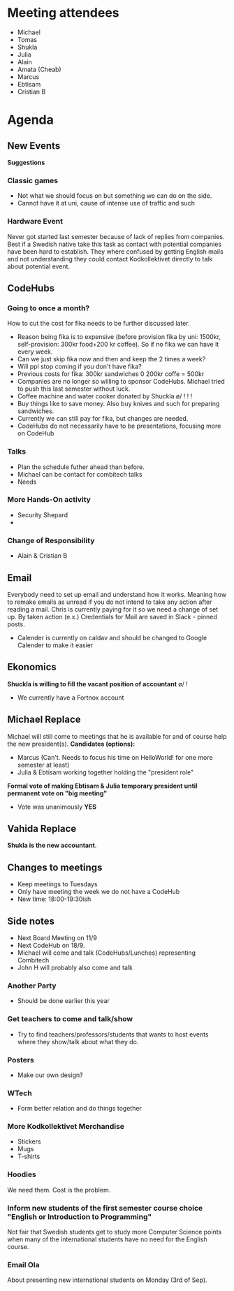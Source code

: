* Meeting attendees
- Michael
- Tomas
- Shukla
- Julia
- Alain
- Amata (Cheab)
- Marcus
- Ebtisam
- Cristian B

* Agenda
** New Events
*Suggestions*
*** Classic games
    - Not what we should focus on but something we can do on the side.
    - Cannot have it at uni, cause of intense use of traffic and such

*** Hardware Event
Never got started last semester because of lack of replies from companies.
Best if a Swedish native take this task as contact with potential companies have been hard to establish. They where confused by getting English mails and not understanding they could contact Kodkollektivet directly to talk about potential event.

** CodeHubs
*** *Going to once a month?*
How to cut the cost for fika needs to be further discussed later.
  - Reason being fika is to expensive (before provision fika by uni: 1500kr, self-provision: 300kr food+200 kr coffee). So if no fika we can have it every week.
  - Can we just skip fika now and then and keep the 2 times a week?
  - Will ppl stop coming if you don't have fika?
  - Previous costs for fika: 300kr sandwiches 0 200kr coffe = 500kr
  - Companies are no longer so willing to sponsor CodeHubs. Michael tried to push this last semester without luck.
  - Coffee machine and water cooker donated by Shuckla \o/ ! ! !
  - Buy things like  to save money. Also buy knives and such for preparing sandwiches.
  - Currently we can still pay for fika, but changes are needed.
  - CodeHubs do not necessarily have to be presentations, focusing more on CodeHub

*** *Talks*
 - Plan the schedule futher ahead than before.
 - Michael can be contact for combitech talks
 - Needs 
*** More Hands-On activity
    - Security Shepard
    - 
*** Change of Responsibility
    - Alain & Cristian B

** Email
Everybody need to set up email and understand how it works. Meaning how to remake emails as unread if you do not intend to take any action after reading a mail. Chris is currently paying for it so we need a change of set up. By taken action (e.x.) Credentials for Mail are saved in Slack - pinned posts.
  * Calender is currently on caldav and should be changed to Google Calender to make it easier

** Ekonomics
*Shuckla is willing to fill the vacant position of accountant* \o/ !
   - We currently have a Fortnox account

** Michael Replace
Michael will still come to meetings that he is available for and of course help the new president(s).
*Candidates (options):*
  - Marcus (Can't. Needs to focus his time on HelloWorld! for one more semester at least)
  - Julia & Ebtisam working together holding the "president role"

*Formal vote of making Ebtisam & Julia temporary president until permanent vote on "big meeting"*
  - Vote was unanimously *YES*

** Vahida Replace
*Shukla is the new accountant*.

** Changes to meetings
  - Keep meetings to Tuesdays
  - Only have meeting the week we do not have a CodeHub
  - New time: 18:00-19:30ish

** Side notes
   - Next Board Meeting on 11/9
   - Next CodeHub on 18/9.
   - Michael will come and talk (CodeHubs/Lunches) representing Combitech
   - John H will probably also come and talk

*** Another Party
    - Should be done earlier this year
*** Get teachers to come and talk/show
    - Try to find teachers/professors/students that wants to host events where they show/talk about what they do.
*** Posters
    - Make our own design?
*** WTech
    - Form better relation and do things together
*** More Kodkollektivet Merchandise
    - Stickers
    - Mugs
    - T-shirts
*** Hoodies
We need them. Cost is the problem.

*** Inform new students of the first semester course choice "English or Introduction to Programming"
Not fair that Swedish students get to study more Computer Science points when many of the international students have no need for the English course.

*** Email Ola
About presenting new international students on Monday (3rd of Sep).


